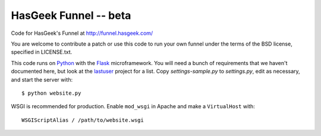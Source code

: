 HasGeek Funnel -- beta
======================

Code for HasGeek's Funnel at http://funnel.hasgeek.com/

You are welcome to contribute a patch or use this code to run your own funnel
under the terms of the BSD license, specified in LICENSE.txt.

This code runs on `Python`_ with the `Flask`_ microframework. You will need
a bunch of requirements that we haven't documented here, but look at the
`lastuser`_ project for a list. Copy `settings-sample.py` to `settings.py`,
edit as necessary, and start the server with::

  $ python website.py

WSGI is recommended for production. Enable ``mod_wsgi`` in Apache and make a
``VirtualHost`` with::

  WSGIScriptAlias / /path/to/website.wsgi

.. _Python: http://python.org/
.. _Flask: http://flask.pocoo.org/
.. _lastuser: https://github.com/hasgeek/lastuser

